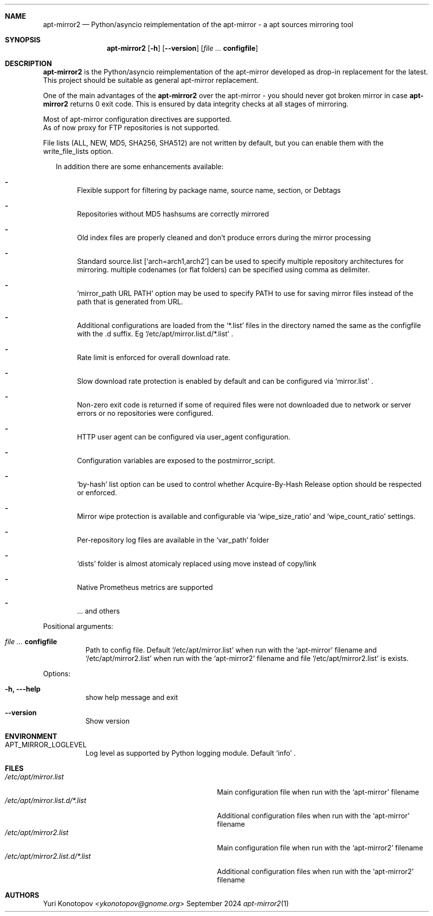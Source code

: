 .Dd September 2024
.Dt apt-mirror2 1
.Sh NAME
.Nm apt-mirror2
.Nd Python/asyncio reimplementation of the apt-mirror - a apt sources mirroring
tool
.Sh SYNOPSIS
.Nm
.Op Fl h
.Op Fl -version
.Op Ar Sy configfile
.Sh DESCRIPTION
.Nm
is the Python/asyncio reimplementation of the apt-mirror developed as drop-in
replacement for the latest.
.sp 0
This project should be suitable as general apt-mirror replacement.
.sp 1
One of the main advantages of the
.Nm
over the apt-mirror - you should never got broken mirror in case
.Nm
returns 0 exit code.
This is ensured by data integrity checks at all stages of mirroring.
.sp 1
Most of apt-mirror configuration directives are supported.
.sp 0
As of now proxy for FTP repositories is not supported.
.sp 1
File lists (ALL, NEW, MD5, SHA256, SHA512) are not written by default, but you
can enable them with the write_file_lists option.
.sp 1
.Bl -dash -offset 14
In addition there are some enhancements available:
.It
Flexible support for filtering by package name, source name, section, or Debtags
.It
Repositories without MD5 hashsums are correctly mirrored
.It
Old index files are properly cleaned and don't produce errors during the mirror
processing
.It
Standard source.list
.Ql [ arch=arch1,arch2 ]
can be used to specify multiple repository architectures for mirroring.
multiple codenames (or flat folders) can be specified using comma as delimiter.
.It
.Ql mirror_path URL PATH
option may be used to specify PATH to use for saving mirror files instead of the
path that is generated from URL.
.It
Additional configurations are loaded from the
.Ql *.list
files in the directory named the same as the configfile with the .d suffix. Eg
.Ql /etc/apt/mirror.list.d/*.list
\&.
.It
Rate limit is enforced for overall download rate.
.It
Slow download rate protection is enabled by default and can be configured via
.Ql mirror.list
\&.
.It
Non-zero exit code is returned if some of required files were not downloaded due
to network or server errors or no repositories were configured.
.It
HTTP user agent can be configured via user_agent configuration.
.It
Configuration variables are exposed to the postmirror_script.
.It
.Ql by-hash
list option can be used to control whether Acquire-By-Hash Release
option should be respected or enforced.
.It
Mirror wipe protection is available and configurable via
.Ql wipe_size_ratio
and
.Ql wipe_count_ratio
settings.
.It
Per-repository log files are available in the
.Ql var_path
folder
.It
.Ql dists
folder is almost atomicaly replaced using move instead of copy/link
.It
Native Prometheus metrics are supported
.It
\&... and others
.El
.sp 1
.Bl -tag -width Ds
Positional arguments:
.It Ar Sy  configfile
Path to config file. Default
.Ql /etc/apt/mirror.list
when run with the
.Ql apt-mirror
filename and
.Ql /etc/apt/mirror2.list
when run with the
.Ql apt-mirror2
filename and file
.Ql /etc/apt/mirror2.list
is exists.
.El
.sp 1
.Bl -tag -width Ds
Options:
.It Fl h, --help
show help message and exit
.It Fl -version
Show version
.El
.Sh ENVIRONMENT
.Bl -tag -width Ds
.It Ev APT_MIRROR_LOGLEVEL
Log level as supported by Python logging module. Default
.Ql info
\&.
.El
.Sh FILES
.Bl -tag -width "/etc/apt/mirror2.list.d/*.list" -compact
.It Pa /etc/apt/mirror.list
Main configuration file when run with the
.Ql apt-mirror
filename
.It Pa /etc/apt/mirror.list.d/*.list
Additional configuration files when run with the
.Ql apt-mirror
filename
.It Pa /etc/apt/mirror2.list
Main configuration file when run with the
.Ql apt-mirror2
filename
.It Pa /etc/apt/mirror2.list.d/*.list
Additional configuration files when run with the
.Ql apt-mirror2
filename
.El
.Sh AUTHORS 
.An Yuri Konotopov Aq Mt ykonotopov@gnome.org
